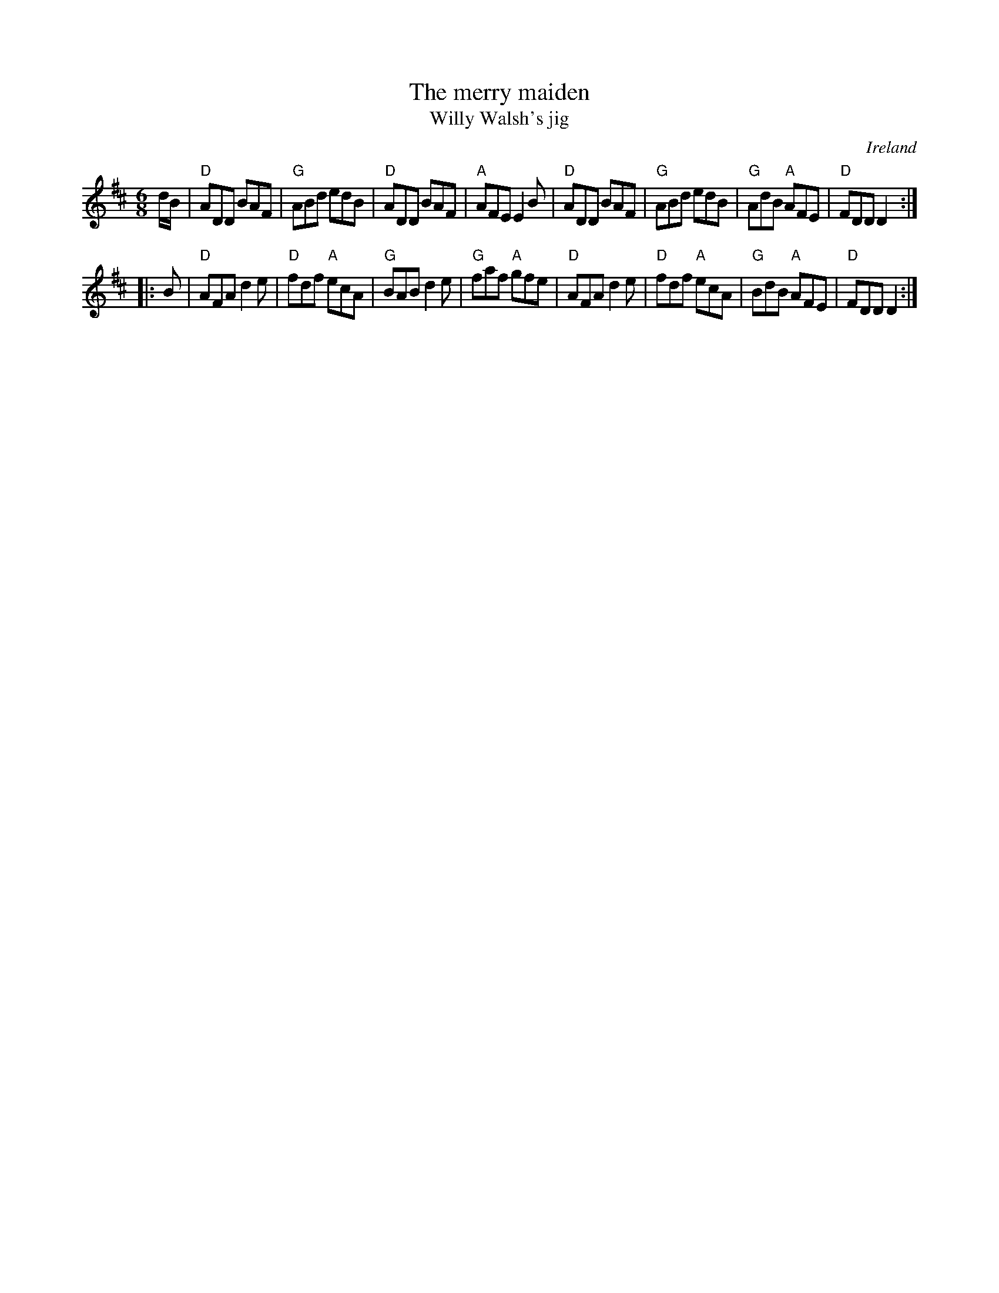 X:734
T:The merry maiden
T:Willy Walsh's jig
R:Jig
O:Ireland
B:O'Neill's 1063
B:O'Neill's 823
S:O'Neill's 1063
Z:Transcription, slight rearrangement, chords:Mike Long
M:6/8
L:1/8
K:D
d/B/|\
"D"ADD BAF|"G"ABd edB|"D"ADD BAF|"A"AFE E2B|\
"D"ADD BAF|"G"ABd edB|"G"AdB "A"AFE|"D"FDD D2:|
|:B|\
"D"AFA d2e|"D"fdf "A"ecA|"G"BAB d2e|"G"faf "A"gfe|\
"D"AFA d2e|"D"fdf "A"ecA|"G"BdB "A"AFE|"D"FDD D2:|
